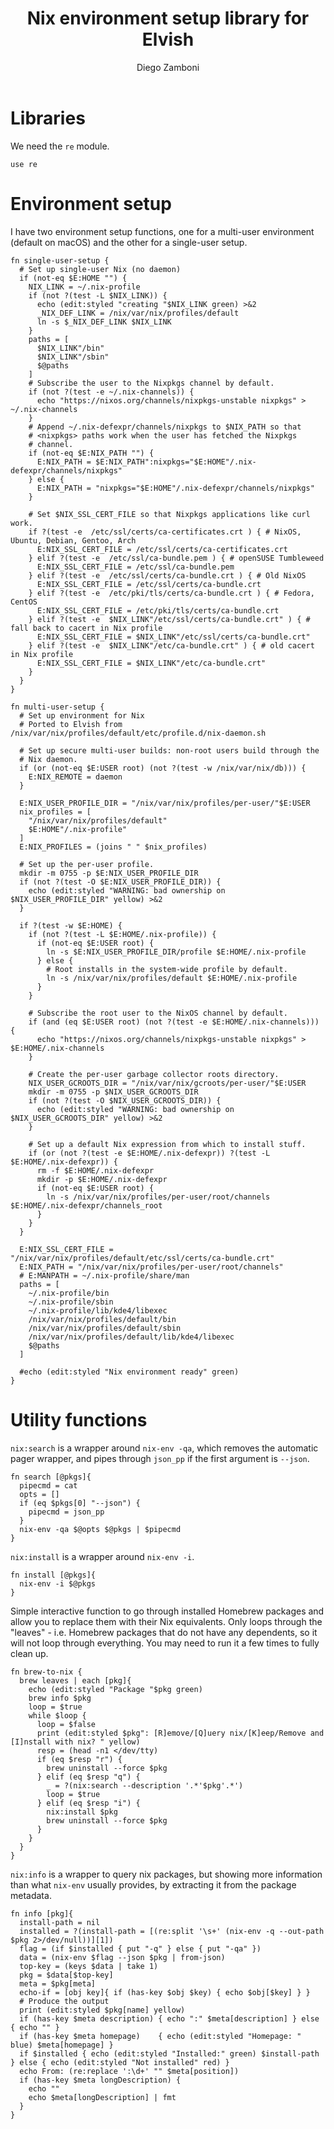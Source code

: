 #+PROPERTY: header-args:elvish :tangle nix.elv
#+PROPERTY: header-args :mkdirp yes :comments no 

#+TITLE:  Nix environment setup library for Elvish
#+AUTHOR: Diego Zamboni
#+EMAIL:  diego@zzamboni.org

* Libraries

We need the =re= module.

#+BEGIN_SRC elvish
  use re
#+END_SRC

* Environment setup

I have two environment setup functions, one for a multi-user
environment (default on macOS) and the other for a single-user setup.

#+BEGIN_SRC elvish
  fn single-user-setup {
    # Set up single-user Nix (no daemon)
    if (not-eq $E:HOME "") {
      NIX_LINK = ~/.nix-profile
      if (not ?(test -L $NIX_LINK)) {
        echo (edit:styled "creating "$NIX_LINK green) >&2
        _NIX_DEF_LINK = /nix/var/nix/profiles/default
        ln -s $_NIX_DEF_LINK $NIX_LINK
      }
      paths = [
        $NIX_LINK"/bin"
        $NIX_LINK"/sbin"
        $@paths
      ]
      # Subscribe the user to the Nixpkgs channel by default.
      if (not ?(test -e ~/.nix-channels)) {
        echo "https://nixos.org/channels/nixpkgs-unstable nixpkgs" > ~/.nix-channels
      }
      # Append ~/.nix-defexpr/channels/nixpkgs to $NIX_PATH so that
      # <nixpkgs> paths work when the user has fetched the Nixpkgs
      # channel.
      if (not-eq $E:NIX_PATH "") {
        E:NIX_PATH = $E:NIX_PATH":nixpkgs="$E:HOME"/.nix-defexpr/channels/nixpkgs"
      } else {
        E:NIX_PATH = "nixpkgs="$E:HOME"/.nix-defexpr/channels/nixpkgs"
      }

      # Set $NIX_SSL_CERT_FILE so that Nixpkgs applications like curl work.
      if ?(test -e  /etc/ssl/certs/ca-certificates.crt ) { # NixOS, Ubuntu, Debian, Gentoo, Arch
        E:NIX_SSL_CERT_FILE = /etc/ssl/certs/ca-certificates.crt
      } elif ?(test -e  /etc/ssl/ca-bundle.pem ) { # openSUSE Tumbleweed
        E:NIX_SSL_CERT_FILE = /etc/ssl/ca-bundle.pem
      } elif ?(test -e  /etc/ssl/certs/ca-bundle.crt ) { # Old NixOS
        E:NIX_SSL_CERT_FILE = /etc/ssl/certs/ca-bundle.crt
      } elif ?(test -e  /etc/pki/tls/certs/ca-bundle.crt ) { # Fedora, CentOS
        E:NIX_SSL_CERT_FILE = /etc/pki/tls/certs/ca-bundle.crt
      } elif ?(test -e  $NIX_LINK"/etc/ssl/certs/ca-bundle.crt" ) { # fall back to cacert in Nix profile
        E:NIX_SSL_CERT_FILE = $NIX_LINK"/etc/ssl/certs/ca-bundle.crt"
      } elif ?(test -e  $NIX_LINK"/etc/ca-bundle.crt" ) { # old cacert in Nix profile
        E:NIX_SSL_CERT_FILE = $NIX_LINK"/etc/ca-bundle.crt"
      }
    }
  }

  fn multi-user-setup {
    # Set up environment for Nix
    # Ported to Elvish from /nix/var/nix/profiles/default/etc/profile.d/nix-daemon.sh

    # Set up secure multi-user builds: non-root users build through the
    # Nix daemon.
    if (or (not-eq $E:USER root) (not ?(test -w /nix/var/nix/db))) {
      E:NIX_REMOTE = daemon
    }

    E:NIX_USER_PROFILE_DIR = "/nix/var/nix/profiles/per-user/"$E:USER
    nix_profiles = [
      "/nix/var/nix/profiles/default"
      $E:HOME"/.nix-profile"
    ]
    E:NIX_PROFILES = (joins " " $nix_profiles)

    # Set up the per-user profile.
    mkdir -m 0755 -p $E:NIX_USER_PROFILE_DIR
    if (not ?(test -O $E:NIX_USER_PROFILE_DIR)) {
      echo (edit:styled "WARNING: bad ownership on $NIX_USER_PROFILE_DIR" yellow) >&2
    }

    if ?(test -w $E:HOME) {
      if (not ?(test -L $E:HOME/.nix-profile)) {
        if (not-eq $E:USER root) {
          ln -s $E:NIX_USER_PROFILE_DIR/profile $E:HOME/.nix-profile
        } else {
          # Root installs in the system-wide profile by default.
          ln -s /nix/var/nix/profiles/default $E:HOME/.nix-profile
        }
      }

      # Subscribe the root user to the NixOS channel by default.
      if (and (eq $E:USER root) (not ?(test -e $E:HOME/.nix-channels))) {
        echo "https://nixos.org/channels/nixpkgs-unstable nixpkgs" > $E:HOME/.nix-channels
      }

      # Create the per-user garbage collector roots directory.
      NIX_USER_GCROOTS_DIR = "/nix/var/nix/gcroots/per-user/"$E:USER
      mkdir -m 0755 -p $NIX_USER_GCROOTS_DIR
      if (not ?(test -O $NIX_USER_GCROOTS_DIR)) {
        echo (edit:styled "WARNING: bad ownership on $NIX_USER_GCROOTS_DIR" yellow) >&2
      }

      # Set up a default Nix expression from which to install stuff.
      if (or (not ?(test -e $E:HOME/.nix-defexpr)) ?(test -L $E:HOME/.nix-defexpr)) {
        rm -f $E:HOME/.nix-defexpr
        mkdir -p $E:HOME/.nix-defexpr
        if (not-eq $E:USER root) {
          ln -s /nix/var/nix/profiles/per-user/root/channels $E:HOME/.nix-defexpr/channels_root
        }
      }
    }

    E:NIX_SSL_CERT_FILE = "/nix/var/nix/profiles/default/etc/ssl/certs/ca-bundle.crt"
    E:NIX_PATH = "/nix/var/nix/profiles/per-user/root/channels"
    # E:MANPATH = ~/.nix-profile/share/man
    paths = [
      ~/.nix-profile/bin
      ~/.nix-profile/sbin
      ~/.nix-profile/lib/kde4/libexec
      /nix/var/nix/profiles/default/bin
      /nix/var/nix/profiles/default/sbin
      /nix/var/nix/profiles/default/lib/kde4/libexec
      $@paths
    ]

    #echo (edit:styled "Nix environment ready" green)
  }
#+END_SRC

* Utility functions

=nix:search= is a wrapper around =nix-env -qa=, which removes the
automatic pager wrapper, and pipes through =json_pp= if the first
argument is =--json=.

#+BEGIN_SRC elvish
  fn search [@pkgs]{
    pipecmd = cat
    opts = []
    if (eq $pkgs[0] "--json") {
      pipecmd = json_pp
    }
    nix-env -qa $@opts $@pkgs | $pipecmd
  }
#+END_SRC

=nix:install= is a wrapper around =nix-env -i=.

#+BEGIN_SRC elvish
  fn install [@pkgs]{
    nix-env -i $@pkgs
  }
#+END_SRC

Simple interactive function to go through installed Homebrew packages
and allow you to replace them with their Nix equivalents.  Only loops
through the "leaves" - i.e. Homebrew packages that do not have any
dependents, so it will not loop through everything. You may need to
run it a few times to fully clean up.

#+BEGIN_SRC elvish
  fn brew-to-nix {
    brew leaves | each [pkg]{
      echo (edit:styled "Package "$pkg green)
      brew info $pkg
      loop = $true
      while $loop {
        loop = $false
        print (edit:styled $pkg": [R]emove/[Q]uery nix/[K]eep/Remove and [I]nstall with nix? " yellow)
        resp = (head -n1 </dev/tty)
        if (eq $resp "r") {
          brew uninstall --force $pkg
        } elif (eq $resp "q") {
          _ = ?(nix:search --description '.*'$pkg'.*')
          loop = $true
        } elif (eq $resp "i") {
          nix:install $pkg
          brew uninstall --force $pkg
        }
      }
    }
  }
#+END_SRC

=nix:info= is a wrapper to query nix packages, but showing more
information than what =nix-env= usually provides, by extracting it from
the package metadata.

#+BEGIN_SRC elvish
  fn info [pkg]{
    install-path = nil
    installed = ?(install-path = [(re:split '\s+' (nix-env -q --out-path $pkg 2>/dev/null))][1])
    flag = (if $installed { put "-q" } else { put "-qa" })
    data = (nix-env $flag --json $pkg | from-json)
    top-key = (keys $data | take 1)
    pkg = $data[$top-key]
    meta = $pkg[meta]
    echo-if = [obj key]{ if (has-key $obj $key) { echo $obj[$key] } }
    # Produce the output
    print (edit:styled $pkg[name] yellow)
    if (has-key $meta description) { echo ":" $meta[description] } else { echo "" }
    if (has-key $meta homepage)    { echo (edit:styled "Homepage: " blue) $meta[homepage] }
    if $installed { echo (edit:styled "Installed:" green) $install-path } else { echo (edit:styled "Not installed" red) }
    echo From: (re:replace ':\d+' "" $meta[position])
    if (has-key $meta longDescription) {
      echo ""
      echo $meta[longDescription] | fmt
    }
  }
#+END_SRC
